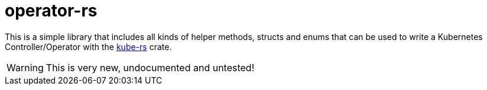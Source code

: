 = operator-rs

This is a simple library that includes all kinds of helper methods, structs and enums that can be used to write a Kubernetes Controller/Operator with the https://github.com/clux/kube-rs[kube-rs] crate.

WARNING: This is very new, undocumented and untested!
